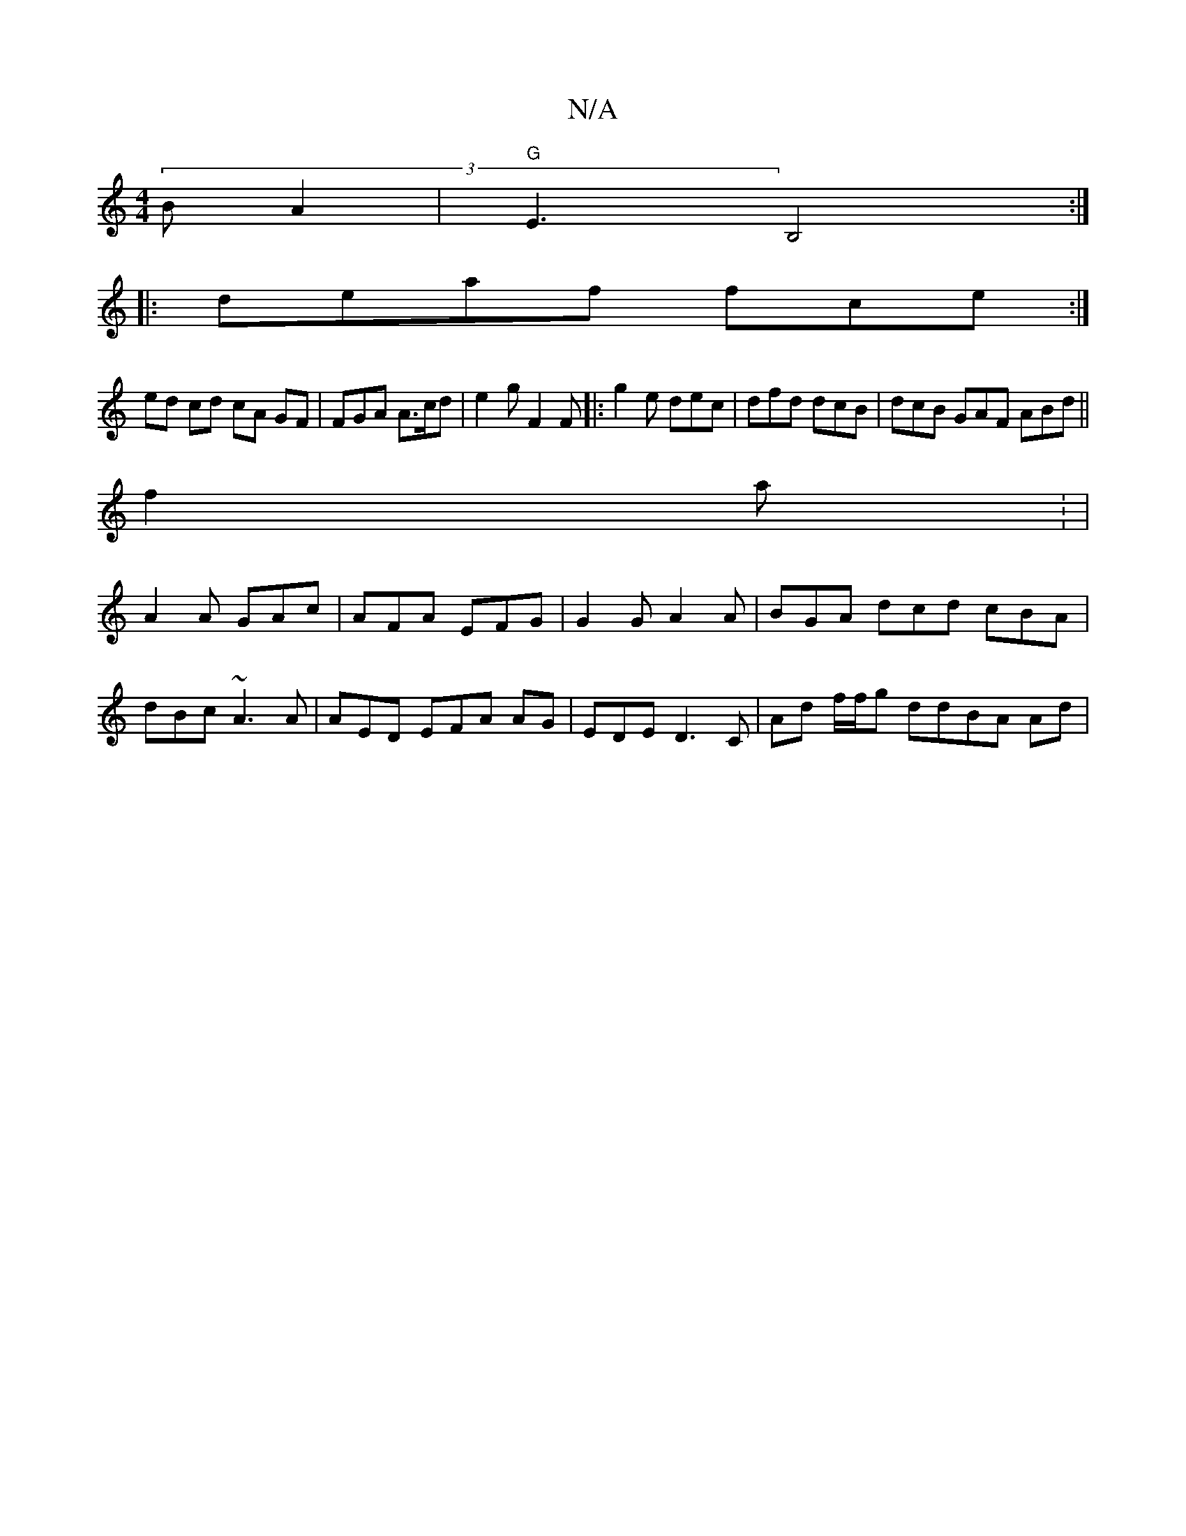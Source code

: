X:1
T:N/A
M:4/4
R:N/A
K:Cmajor
>(3B A2|"G"E3 B,4:|
|: deaf fce:|
ed cd cA GF | FGA A>cd|e2g F2F|:g2 e dec|dfd dcB|dcB GAF ABd ||
f2a: |
A2 A GAc | AFA EFG|G2G A2 A | BGA dcd cBA|
dBc ~A3 A | AED EFA AG | EDE D3C | Ad f/f/g ddBA Ad|